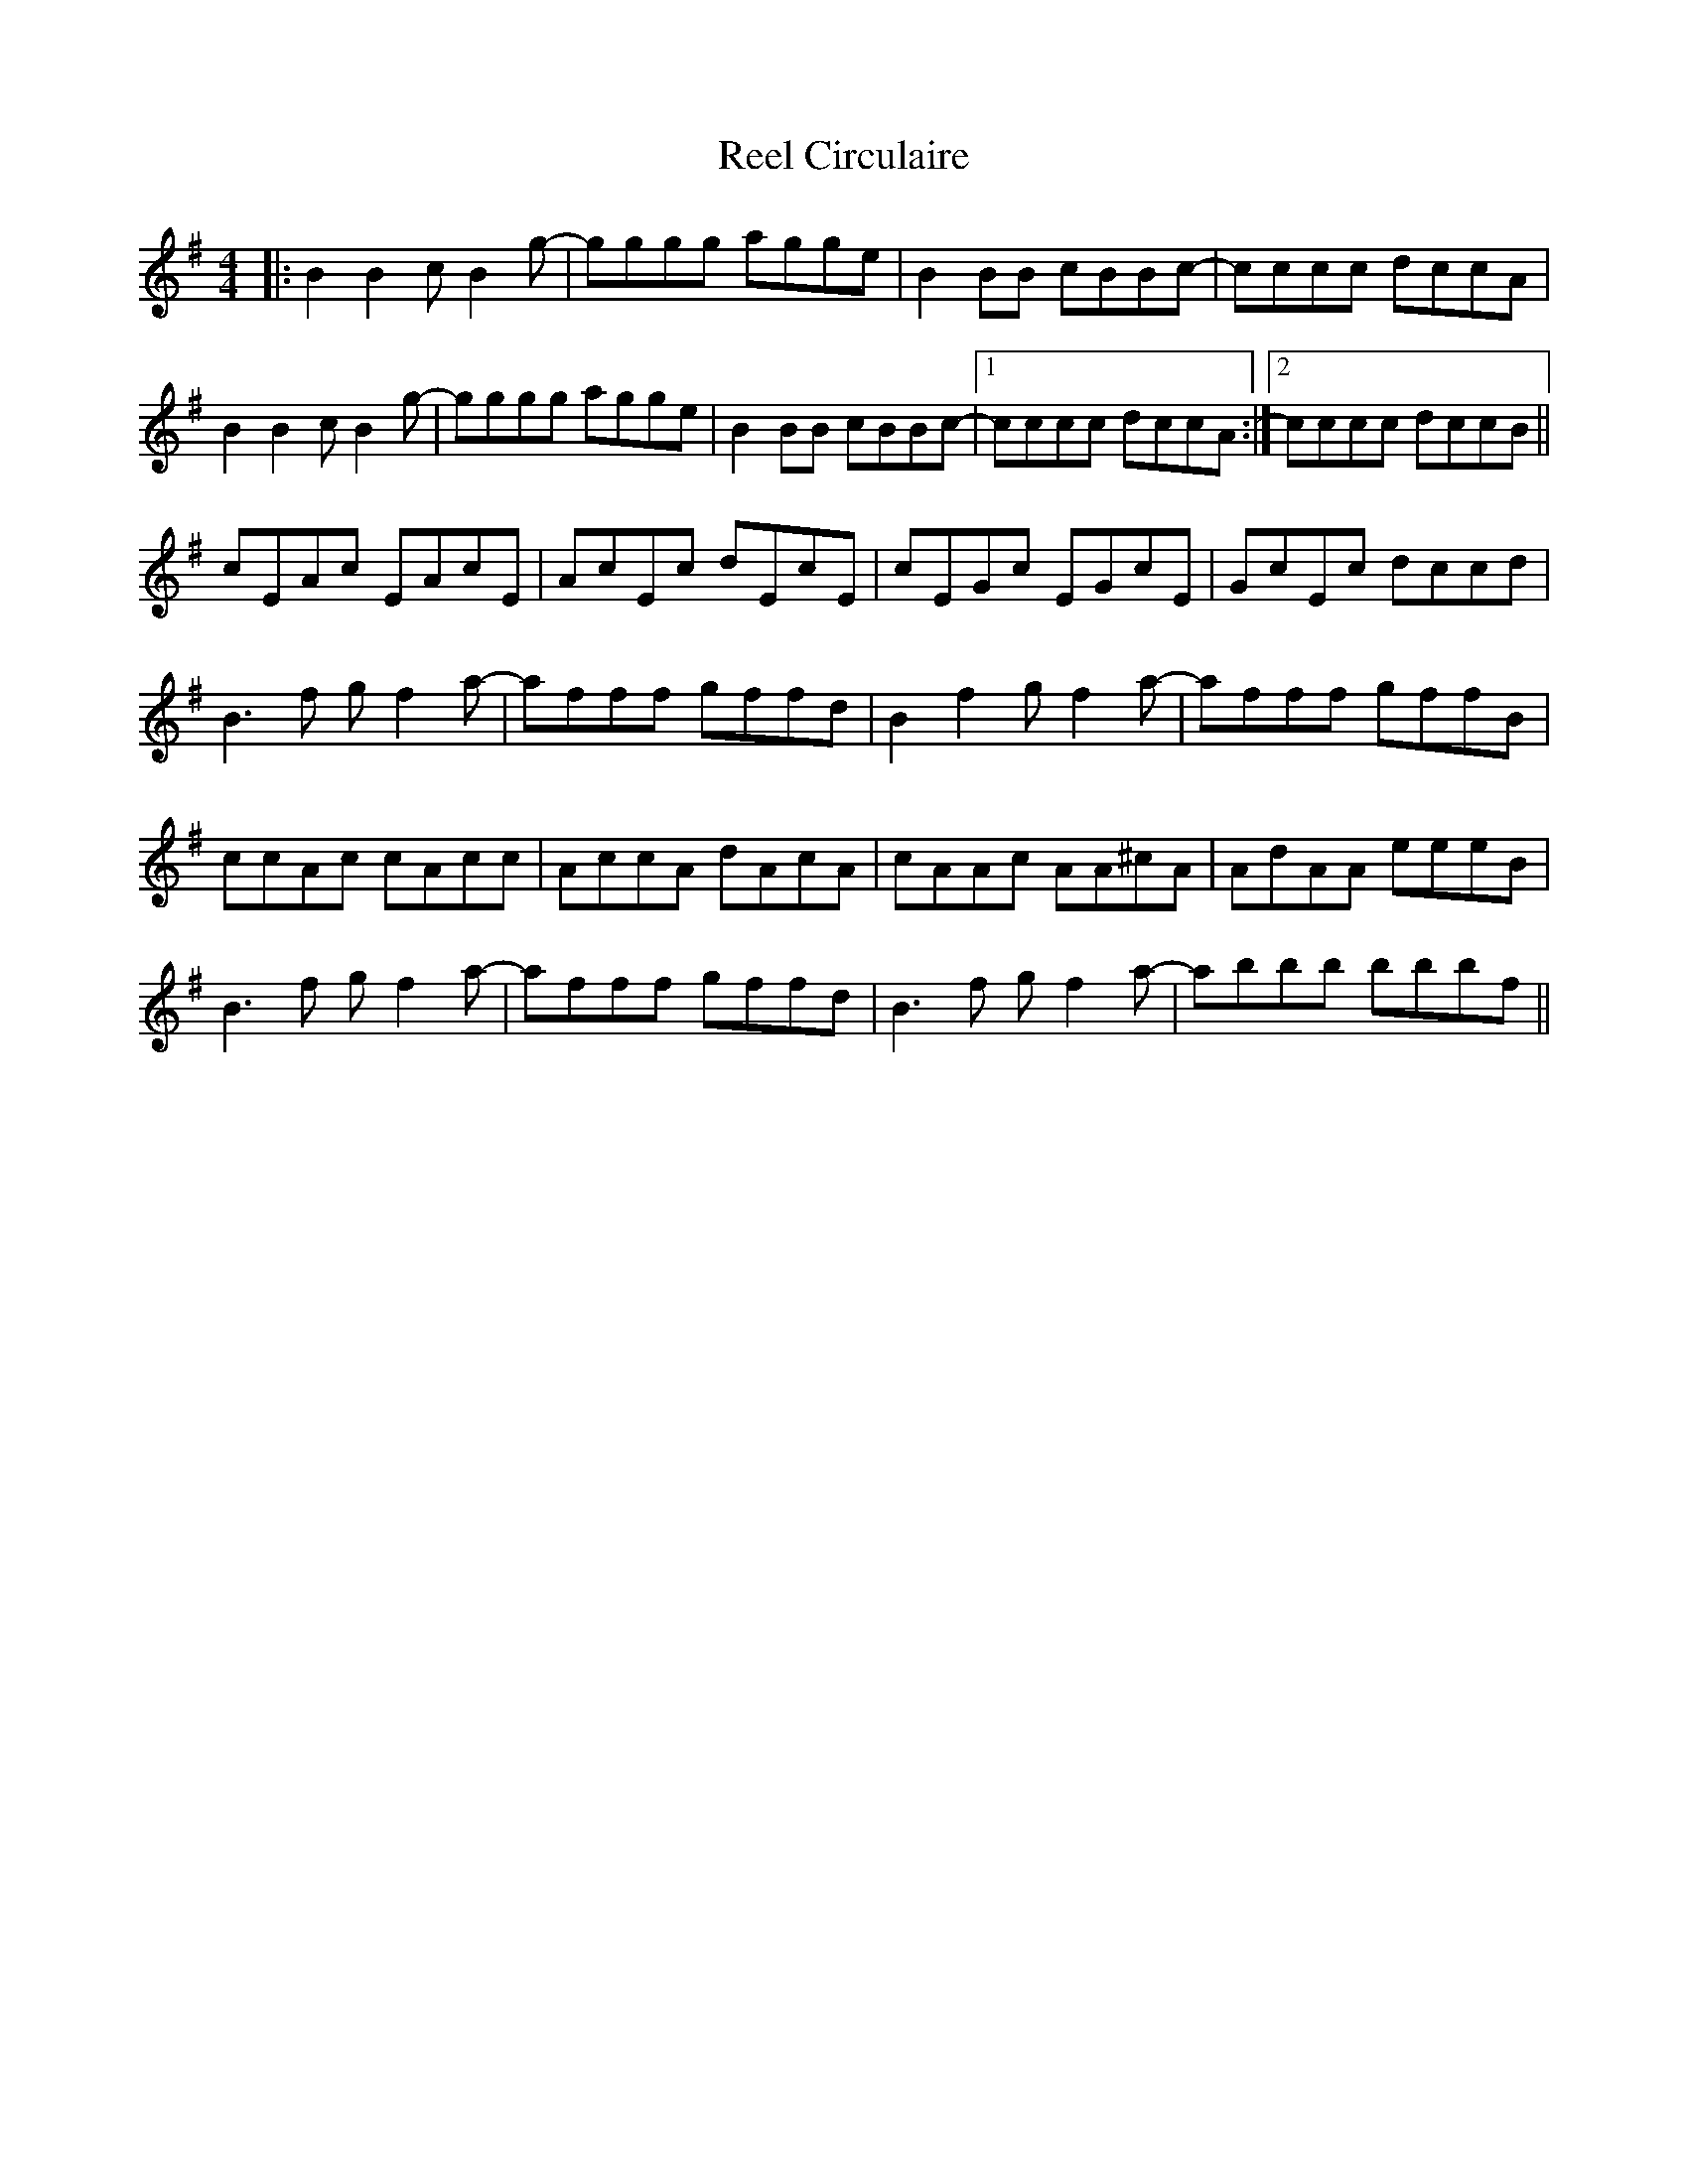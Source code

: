 X: 34017
T: Reel Circulaire
R: reel
M: 4/4
K: Eminor
|:B2B2 cB2g-|gggg agge|B2BB cBBc-|cccc dccA|
B2B2 cB2g-|gggg agge|B2BB cBBc-|1 cccc dccA:|2 cccc dccB||
cEAc EAcE|AcEc dEcE|cEGc EGcE|GcEc dccd|
B3f gf2a-|afff gffd|B2f2 gf2a-|afff gffB|
ccAc cAcc|AccA dAcA|cAAc AA^cA|AdAA eeeB|
B3f gf2a-|afff gffd|B3f gf2a-|abbb bbbf||

